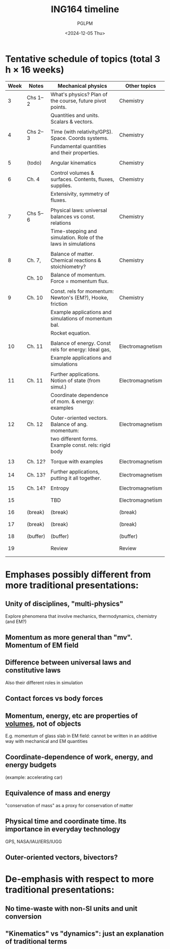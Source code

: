 #+TITLE: ING164 timeline
#+AUTHOR: PGLPM
#+DATE: <2024-12-05 Thu>
#+LAST-UPDATED: 2024-12-09


* Tentative schedule of topics (total 3 h × 16 weeks)
|------+----------+---------------------------------------------------------------+------------------|
| Week | Notes    | Mechanical physics                                            | Other topics     |
|------+----------+---------------------------------------------------------------+------------------|
|    3 | Chs 1–2  | What's physics? Plan of the course, future pivot points.      | Chemistry        |
|      |          | Quantities and units. Scalars & vectors.                      |                  |
|      |          |                                                               |                  |
|    4 | Chs 2–3  | Time (with relativity/GPS). Space. Coords systems.            | Chemistry        |
|      |          | Fundamental quantities and their properties.                  |                  |
|      |          |                                                               |                  |
|    5 | (todo)   | Angular kinematics                                            | Chemistry        |
|      |          |                                                               |                  |
|    6 | Ch. 4    | Control volumes & surfaces. Contents, fluxes, supplies.       | Chemistry        |
|      |          | Extensivity, symmetry of fluxes.                              |                  |
|      |          |                                                               |                  |
|    7 | Chs 5–6  | Physical laws: universal balances vs const. relations         | Chemistry        |
|      |          | Time-stepping and simulation. Role of the laws in simulations |                  |
|      |          |                                                               |                  |
|    8 | Ch. 7,   | Balance of matter. Chemical reactions & stoichiometry?        | Chemistry        |
|      | Ch. 10   | Balance of momentum. Force = momentum flux.                   |                  |
|      |          |                                                               |                  |
|    9 | Ch. 10   | Const. rels for momentum: Newton's (EM?), Hooke, friction     | Chemistry        |
|      |          | Example applications and simulations of momentum bal.         |                  |
|      |          | Rocket equation.                                              |                  |
|      |          |                                                               |                  |
|   10 | Ch. 11   | Balance of energy. Const rels for energy: Ideal gas,          | Electromagnetism |
|      |          | Example applications and simulations                          |                  |
|      |          |                                                               |                  |
|   11 | Ch. 11   | Further applications. Notion of state (from simul.)           | Electromagnetism |
|      |          | Coordinate dependence of mom. & energy: examples              |                  |
|      |          |                                                               |                  |
|   12 | Ch. 12   | Outer-oriented vectors. Balance of ang. momentum:             | Electromagnetism |
|      |          | two different forms. Example const. rels: rigid body          |                  |
|      |          |                                                               |                  |
|   13 | Ch. 12?  | Torque with examples                                          | Electromagnetism |
|      |          |                                                               |                  |
|   14 | Ch. 13?  | Further applications, putting it all together.                | Electromagnetism |
|      |          |                                                               |                  |
|   15 | Ch. 14?  | Entropy                                                       | Electromagnetism |
|      |          |                                                               |                  |
|      |          |                                                               |                  |
|   15 |          | TBD                                                           | Electromagnetism |
|      |          |                                                               |                  |
|      |          |                                                               |                  |
|   16 | (break)  | (break)                                                       | (break)          |
|      |          |                                                               |                  |
|      |          |                                                               |                  |
|   17 | (break)  | (break)                                                       | (break)          |
|      |          |                                                               |                  |
|      |          |                                                               |                  |
|   18 | (buffer) | (buffer)                                                      | (buffer)         |
|      |          |                                                               |                  |
|      |          |                                                               |                  |
|   19 |          | Review                                                        | Review           |
|      |          |                                                               |                  |
|      |          |                                                               |                  |
|------+----------+---------------------------------------------------------------+------------------|


* Emphases possibly different from more traditional presentations:

** Unity of disciplines, "multi-physics"
Explore phenomena that involve mechanics, thermodynamics, chemistry (and EM?)

** Momentum as more general than "mv". Momentum of EM field

** Difference between universal laws and constitutive laws
Also their different roles in simulation

** Contact forces vs body forces

** Momentum, energy, etc are properties of _volumes_, not of objects
E.g. momentum of glass slab in EM field:
cannot be written in an additive way with mechanical and EM quantities

** Coordinate-dependence of work, energy, and energy budgets
(example: accelerating car)

** Equivalence of mass and energy
"conservation of mass" as a proxy for conservation of matter

** Physical time and coordinate time. Its importance in everyday technology
GPS, NASA/IAU/IERS/IUGG

** Outer-oriented vectors, bivectors?


* De-emphasis with respect to more traditional presentations:

** No time-waste with non-SI units and unit conversion

** "Kinematics" vs "dynamics": just an explanation of traditional terms

